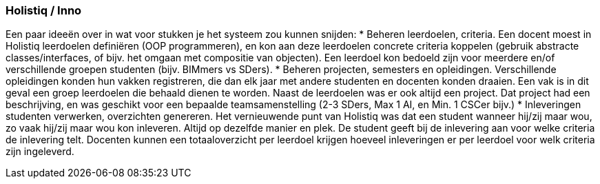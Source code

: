 === Holistiq / Inno
Een paar ideeën over in wat voor stukken je het systeem zou kunnen snijden:
*	Beheren leerdoelen, criteria. Een docent moest in Holistiq leerdoelen definiëren (OOP programmeren), en kon aan deze leerdoelen concrete criteria koppelen (gebruik abstracte classes/interfaces, of bijv. het omgaan met compositie van objecten). Een leerdoel kon bedoeld zijn voor meerdere en/of verschillende groepen studenten (bijv. BIMmers vs SDers).
*	Beheren projecten, semesters en opleidingen. Verschillende opleidingen konden hun vakken registreren, die dan elk jaar met andere studenten en docenten konden draaien. Een vak is in dit geval een groep leerdoelen die behaald dienen te worden. Naast de leerdoelen was er ook altijd een project. Dat project had een beschrijving, en was geschikt voor een bepaalde teamsamenstelling (2-3 SDers, Max 1 AI, en Min. 1 CSCer bijv.)
*	Inleveringen studenten verwerken, overzichten genereren. Het vernieuwende punt van Holistiq was dat een student wanneer hij/zij maar wou, zo vaak hij/zij maar wou kon inleveren. Altijd op dezelfde manier en plek. De student geeft bij de inlevering aan voor welke criteria de inlevering telt. Docenten kunnen een totaaloverzicht per leerdoel krijgen hoeveel inleveringen er per leerdoel voor welk criteria zijn ingeleverd.


